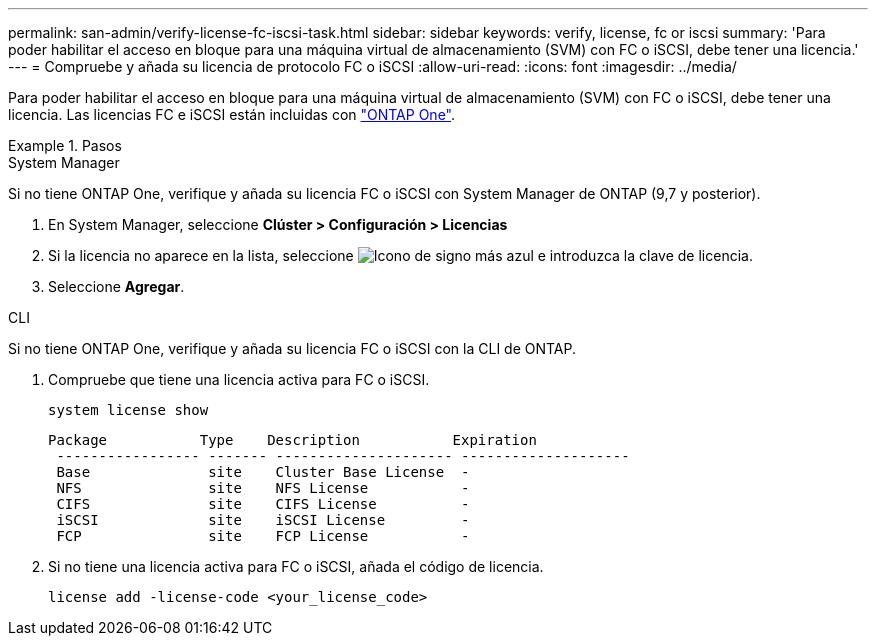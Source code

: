 ---
permalink: san-admin/verify-license-fc-iscsi-task.html 
sidebar: sidebar 
keywords: verify, license, fc or iscsi 
summary: 'Para poder habilitar el acceso en bloque para una máquina virtual de almacenamiento (SVM) con FC o iSCSI, debe tener una licencia.' 
---
= Compruebe y añada su licencia de protocolo FC o iSCSI
:allow-uri-read: 
:icons: font
:imagesdir: ../media/


[role="lead"]
Para poder habilitar el acceso en bloque para una máquina virtual de almacenamiento (SVM) con FC o iSCSI, debe tener una licencia. Las licencias FC e iSCSI están incluidas con link:https://docs.netapp.com/us-en/ontap/system-admin/manage-licenses-concept.html#licenses-included-with-ontap-one["ONTAP One"].

.Pasos
[role="tabbed-block"]
====
.System Manager
--
Si no tiene ONTAP One, verifique y añada su licencia FC o iSCSI con System Manager de ONTAP (9,7 y posterior).

. En System Manager, seleccione *Clúster > Configuración > Licencias*
. Si la licencia no aparece en la lista, seleccione image:icon_add_blue_bg.png["Icono de signo más azul"] e introduzca la clave de licencia.
. Seleccione *Agregar*.


--
.CLI
--
Si no tiene ONTAP One, verifique y añada su licencia FC o iSCSI con la CLI de ONTAP.

. Compruebe que tiene una licencia activa para FC o iSCSI.
+
[source, cli]
----
system license show
----
+
[listing]
----

Package           Type    Description           Expiration
 ----------------- ------- --------------------- --------------------
 Base              site    Cluster Base License  -
 NFS               site    NFS License           -
 CIFS              site    CIFS License          -
 iSCSI             site    iSCSI License         -
 FCP               site    FCP License           -
----
. Si no tiene una licencia activa para FC o iSCSI, añada el código de licencia.
+
[source, cli]
----
license add -license-code <your_license_code>
----


--
====